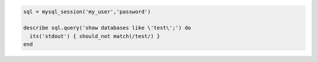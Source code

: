 .. The contents of this file may be included in multiple topics (using the includes directive).
.. The contents of this file should be modified in a way that preserves its ability to appear in multiple topics.

.. To test for matching databases:

.. code-block:: ruby

   sql = mysql_session('my_user','password')
   
   describe sql.query('show databases like \'test\';') do
     its('stdout') { should_not match(/test/) }
   end
